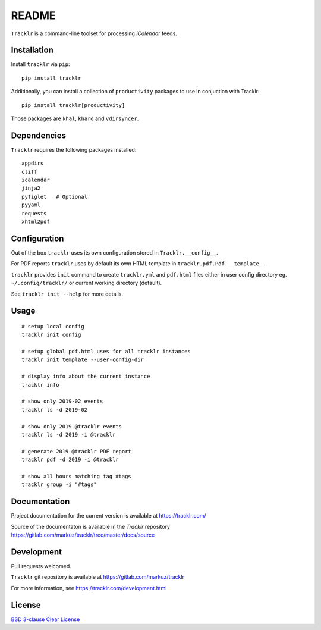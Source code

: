 README
======

``Tracklr`` is a command-line toolset for processing `iCalendar` feeds.

| |license| |downloads|
| |status| |format| |wheel|
| |version| |pyversions| |implementation|
| |coverage|

.. |version| image:: https://img.shields.io/pypi/v/tracklr
   :target: https://pypi.org/project/tracklr/
   :alt: PyPI - Version

.. |pyversions| image:: https://img.shields.io/pypi/pyversions/tracklr
   :target: https://pypi.org/project/tracklr/
   :alt: PyPI - Python Versions

.. |implementation| image:: https://img.shields.io/pypi/implementation/tracklr
   :target: https://pypi.org/project/tracklr/
   :alt: PyPI - Implementation

.. |downloads| image:: https://img.shields.io/pypi/dm/tracklr
   :target: https://pypi.org/project/tracklr/
   :alt: PyPI - Downloads

.. |license| image:: https://img.shields.io/pypi/l/tracklr
   :target: https://pypi.org/project/tracklr/
   :alt: PyPI - License

.. |format| image:: https://img.shields.io/pypi/format/tracklr
   :target: https://pypi.org/project/tracklr/
   :alt: PyPI - Format

.. |status| image:: https://img.shields.io/pypi/status/tracklr
   :target: https://pypi.org/project/tracklr/
   :alt: PyPI - Status

.. |wheel| image:: https://img.shields.io/pypi/wheel/tracklr
   :target: https://pypi.org/project/tracklr/
   :alt: PyPI - Wheel

.. |coverage| image:: https://codecov.io/gl/markuz/tracklr/branch/master/graph/badge.svg
   :target: https://codecov.io/gl/markuz/tracklr
   :alt: coverage.io report

Installation
------------

Install ``tracklr`` via ``pip``::

    pip install tracklr


Additionally, you can install a collection of ``productivity`` packages to use in conjuction with Tracklr::

   pip install tracklr[productivity]


Those packages are  ``khal``, ``khard`` and ``vdirsyncer``.


Dependencies
------------

``Tracklr`` requires the following packages installed::

    appdirs
    cliff
    icalendar
    jinja2
    pyfiglet   # Optional
    pyyaml
    requests
    xhtml2pdf


Configuration
-------------

Out of the box ``tracklr`` uses its own configuration stored in ``Tracklr.__config__``.

For PDF reports ``tracklr`` uses by default its own HTML template in ``tracklr.pdf.Pdf.__template__``.

``tracklr`` provides ``init`` command to create ``tracklr.yml`` and ``pdf.html`` files either in
user config directory eg. ``~/.config/tracklr/`` or current working directory (default).

See ``tracklr init --help`` for more details.


Usage
-----

::

    # setup local config
    tracklr init config

    # setup global pdf.html uses for all tracklr instances
    tracklr init template --user-config-dir

    # display info about the current instance
    tracklr info

    # show only 2019-02 events
    tracklr ls -d 2019-02

    # show only 2019 @tracklr events
    tracklr ls -d 2019 -i @tracklr

    # generate 2019 @tracklr PDF report 
    tracklr pdf -d 2019 -i @tracklr

    # show all hours matching tag #tags
    tracklr group -i "#tags"


Documentation
-------------

Project documentation for the current version is available at https://tracklr.com/

Source of the documentaton is available in the `Tracklr` repository
https://gitlab.com/markuz/tracklr/tree/master/docs/source


Development
-----------

Pull requests welcomed.

``Tracklr`` git repository is available at https://gitlab.com/markuz/tracklr

For more information, see https://tracklr.com/development.html


License
-------

`BSD 3-clause Clear License <https://gitlab.com/markuz/tracklr/blob/master/LICENSE>`_
